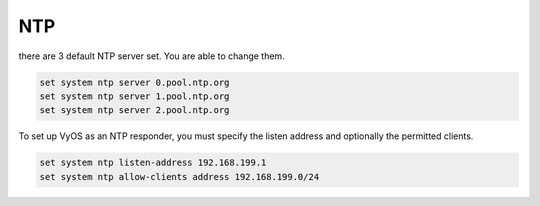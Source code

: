 .. _ntp:

NTP
===

there are 3 default NTP server set. You are able to change them.

.. code-block:: none

  set system ntp server 0.pool.ntp.org
  set system ntp server 1.pool.ntp.org
  set system ntp server 2.pool.ntp.org

To set up VyOS as an NTP responder, you must specify the listen address and optionally the permitted clients.

.. code-block:: none

  set system ntp listen-address 192.168.199.1
  set system ntp allow-clients address 192.168.199.0/24
